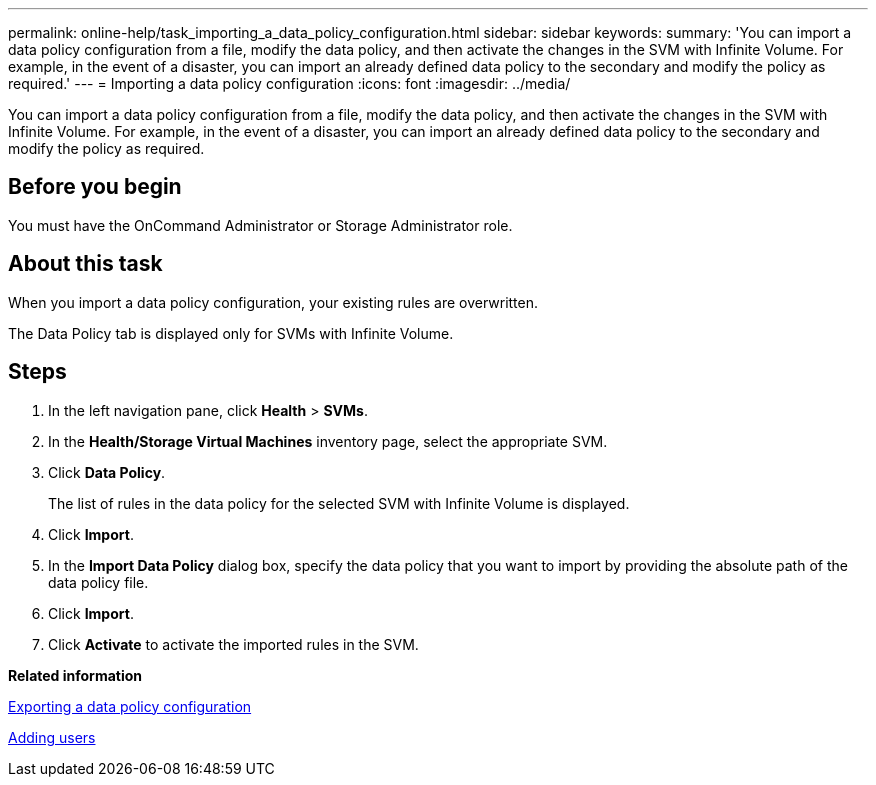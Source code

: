 ---
permalink: online-help/task_importing_a_data_policy_configuration.html
sidebar: sidebar
keywords: 
summary: 'You can import a data policy configuration from a file, modify the data policy, and then activate the changes in the SVM with Infinite Volume. For example, in the event of a disaster, you can import an already defined data policy to the secondary and modify the policy as required.'
---
= Importing a data policy configuration
:icons: font
:imagesdir: ../media/

[.lead]
You can import a data policy configuration from a file, modify the data policy, and then activate the changes in the SVM with Infinite Volume. For example, in the event of a disaster, you can import an already defined data policy to the secondary and modify the policy as required.

== Before you begin

You must have the OnCommand Administrator or Storage Administrator role.

== About this task

When you import a data policy configuration, your existing rules are overwritten.

The Data Policy tab is displayed only for SVMs with Infinite Volume.

== Steps

. In the left navigation pane, click *Health* > *SVMs*.
. In the *Health/Storage Virtual Machines* inventory page, select the appropriate SVM.
. Click *Data Policy*.
+
The list of rules in the data policy for the selected SVM with Infinite Volume is displayed.

. Click *Import*.
. In the *Import Data Policy* dialog box, specify the data policy that you want to import by providing the absolute path of the data policy file.
. Click *Import*.
. Click *Activate* to activate the imported rules in the SVM.

*Related information*

xref:task_exporting_a_data_policy_configuration.adoc[Exporting a data policy configuration]

xref:task_adding_users.adoc[Adding users]
